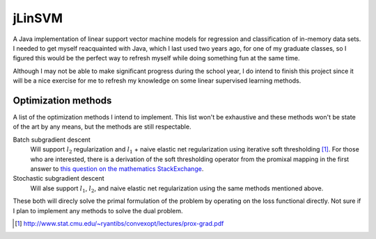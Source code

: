 .. README.rst for jLinSVM

jLinSVM
=======

A Java implementation of linear support vector machine models for regression and
classification of in-memory data sets. I needed to get myself reacquainted with
Java, which I last used two years ago, for one of my graduate classes, so I
figured this would be the perfect way to refresh myself while doing something
fun at the same time.

Although I may not be able to make significant progress during the school year,
I do intend to finish this project since it will be a nice exercise for me to
refresh my knowledge on some linear supervised learning methods.

Optimization methods
--------------------

A list of the optimization methods I intend to implement. This list won't be
exhaustive and these methods won't be state of the art by any means, but the
methods are still respectable.

Batch subgradient descent
   Will support :math:`l_2` regularization and :math:`l_1` + naive elastic net
   regularization using iterative soft thresholding [#]_. For those who are
   interested, there is a derivation of the soft thresholding operator from
   the promixal mapping in the first answer to
   `this question on the mathematics StackExchange`__.
Stochastic subgradient descent
   Will alse support :math:`l_1`, :math:`l_2`, and naive elastic net
   regularization using the same methods mentioned above.

These both will direcly solve the primal formulation of the problem by operating
on the loss functional directly. Not sure if I plan to implement any methods
to solve the dual problem.

.. [#] http://www.stat.cmu.edu/~ryantibs/convexopt/lectures/prox-grad.pdf

.. __: https://math.stackexchange.com/questions/471339/derivation-of-soft-
   thresholding-operator-proximal-operator-of-l-1-norm